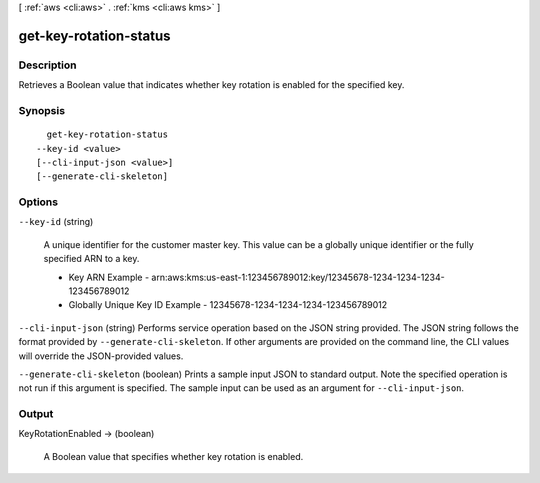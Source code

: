 [ :ref:`aws <cli:aws>` . :ref:`kms <cli:aws kms>` ]

.. _cli:aws kms get-key-rotation-status:


***********************
get-key-rotation-status
***********************



===========
Description
===========



Retrieves a Boolean value that indicates whether key rotation is enabled for the specified key.



========
Synopsis
========

::

    get-key-rotation-status
  --key-id <value>
  [--cli-input-json <value>]
  [--generate-cli-skeleton]




=======
Options
=======

``--key-id`` (string)


  A unique identifier for the customer master key. This value can be a globally unique identifier or the fully specified ARN to a key. 

   
  * Key ARN Example - arn:aws:kms:us-east-1:123456789012:key/12345678-1234-1234-1234-123456789012
   
  * Globally Unique Key ID Example - 12345678-1234-1234-1234-123456789012
   

   

  

``--cli-input-json`` (string)
Performs service operation based on the JSON string provided. The JSON string follows the format provided by ``--generate-cli-skeleton``. If other arguments are provided on the command line, the CLI values will override the JSON-provided values.

``--generate-cli-skeleton`` (boolean)
Prints a sample input JSON to standard output. Note the specified operation is not run if this argument is specified. The sample input can be used as an argument for ``--cli-input-json``.



======
Output
======

KeyRotationEnabled -> (boolean)

  

  A Boolean value that specifies whether key rotation is enabled.

  

  

